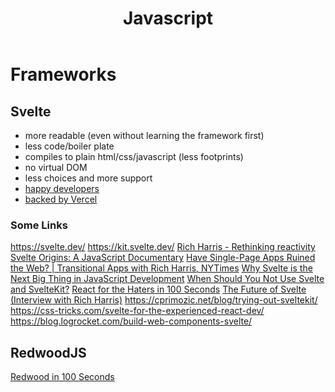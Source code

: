 #+title: Javascript

* Frameworks
** Svelte
- more readable (even without learning the framework first)
- less code/boiler plate
- compiles to plain html/css/javascript (less footprints)
- no virtual DOM
- less choices and more support
- [[https://www.fathym.com/blog/articles/2022/april/2022-04-13-micro-frontend-popularity#most-loved][happy developers]]
- [[https://vercel.com/blog/vercel-welcomes-rich-harris-creator-of-svelte][backed by Vercel]]

*** Some Links
https://svelte.dev/
https://kit.svelte.dev/
[[https://www.youtube.com/watch?v=AdNJ3fydeao][Rich Harris - Rethinking reactivity]]
[[https://www.youtube.com/watch?v=kMlkCYL9qo0][Svelte Origins: A JavaScript Documentary]]
[[https://www.youtube.com/watch?v=860d8usGC0o][Have Single-Page Apps Ruined the Web? | Transitional Apps with Rich Harris, NYTimes]]
[[https://naturaily.com/blog/why-svelte-is-next-big-thing-javascript-development][Why Svelte is the Next Big Thing in JavaScript Development]]
[[https://naturaily.com/blog/why-svelte-is-next-big-thing-javascript-development#:~:text=When%20Should%20You%20Not%20Use%20Svelte%20and%20SvelteKit%3F][When Should You Not Use Svelte and SvelteKit?]]
[[https://www.youtube.com/watch?v=HyWYpM_S-2c][React for the Haters in 100 Seconds]]
[[https://www.youtube.com/watch?v=uQntFkK8Z54][The Future of Svelte (Interview with Rich Harris)]]
https://cprimozic.net/blog/trying-out-sveltekit/
https://css-tricks.com/svelte-for-the-experienced-react-dev/
https://blog.logrocket.com/build-web-components-svelte/

** RedwoodJS
[[https://www.youtube.com/watch?v=o5Mwa_TJ3HM][Redwood in 100 Seconds]]

